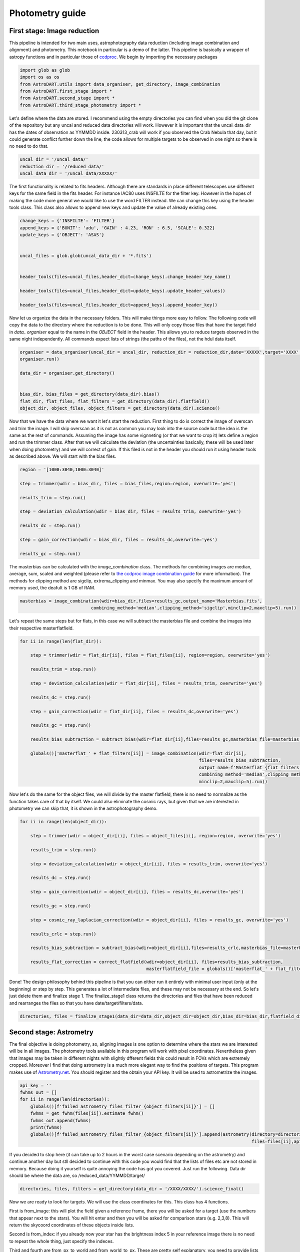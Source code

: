 .. _photometry:

Photometry guide
=========================

First stage: Image reduction 
~~~~~~~~~~~~~~~~~~~~~~~~~~~~~~~~


This pipeline is intended for two main uses, astrophotography data reduction (including image combination and alignment) and photometry. This notebook in particular is a demo of the latter. This pipeline is basically a wrapper of astropy functions and in particular those of `ccdproc <https://ccdproc.readthedocs.io/en/latest/>`_. We begin by importing the necessary packages

.. code-block:: python

    import glob as glob
    import os as os
    from AstroDART.utils import data_organiser, get_directory, image_combination
    from AstroDART.first_stage import *
    from AstroDART.second_stage import *
    from AstroDART.third_stage_photometry import *

Let's define where the data are stored. I recommend using the empty directories you can find when you did the git clone of the repository but any uncal and reduced data directories will work. However it is important that the uncal_data_dir has the dates of observation as YYMMDD inside. 230313_crab will work if you observed the Crab Nebula that day, but it could generate conflict further down the line, the code allows for multiple targets to be observed in one night so there is no need to do that.

.. code-block:: python

    uncal_dir = '/uncal_data/'
    reduction_dir = '/reduced_data/'
    uncal_data_dir = '/uncal_data/XXXXX/'

The first functionality is related to fits headers. Although there are standards in place different telescopes use different keys for the same field in the fits header. For instance IAC80 uses INSFILTE for the filter key. However in the hopes of making the code more general we would like to use the word FILTER instead. We can change this key using the header tools class. This class also allows to append new keys and update the value of already existing ones.


.. code-block:: python

    change_keys = {'INSFILTE': 'FILTER'}
    append_keys = {'BUNIT': 'adu', 'GAIN' : 4.23, 'RON' : 6.5, 'SCALE': 0.322}
    update_keys = {'OBJECT': 'ASAS'}


    uncal_files = glob.glob(uncal_data_dir + '*.fits')


    header_tools(files=uncal_files,header_dict=change_keys).change_header_key_name()

    header_tools(files=uncal_files,header_dict=update_keys).update_header_values()

    header_tools(files=uncal_files,header_dict=append_keys).append_header_key()

Now let us organize the data in the necessary folders. This will make things more easy to follow. The following code will copy the data to the directory where the reduction is to be done. This will only copy those files that have the target field in *data_ organiser* equal to the name in the *OBJECT* field in the header. This allows you to reduce targets observed in the same night independently. All commands expect lists of strings (the paths of the files), not the hdul data itself.

.. code-block:: python

    organiser = data_organiser(uncal_dir = uncal_dir, reduction_dir = reduction_dir,date='XXXXX',target='XXXX',overwrite='yes')
    organiser.run()

    data_dir = organiser.get_directory()


    bias_dir, bias_files = get_directory(data_dir).bias()
    flat_dir, flat_files, flat_filters = get_directory(data_dir).flatfield()
    object_dir, object_files, object_filters = get_directory(data_dir).science()

Now that we have the data where we want it let's start the reduction. First thing to do is correct the image of overscan and trim the image. I will skip overscan as it is not as common you may look into the source code but the idea is the same as the rest of commands. Assuming the image has some vignneting (or that we want to crop it) lets define a region and run the trimmer class. After that we will calculate the deviation (the uncertainties basically, these will be used later when doing photometry) and we will correct of gain. If this filed is not in the header you should run it using header tools as described above. We will start with the bias files.

.. code-block:: python

    region = '[1000:3040,1000:3040]'

    step = trimmer(wdir = bias_dir, files = bias_files,region=region, overwrite='yes')

    results_trim = step.run()

    step = deviation_calculation(wdir = bias_dir, files = results_trim, overwrite='yes')

    results_dc = step.run()

    step = gain_correction(wdir = bias_dir, files = results_dc,overwrite='yes')

    results_gc = step.run()

The masterbias can be calculated with the *image_combination* class. The methods for combining images are median, average, sum, scaled and weighted (please refer to `the ccdproc image combination guide <https://ccdproc.readthedocs.io/en/latest/image_combination.html>`_ for more information). The methods for clipping method are sigclip, extrema_clipping and minmax. You may also specify the maximum amount of memory used, the deafult is 1 GB of RAM.

.. code-block:: python

    masterbias = image_combination(wdir=bias_dir,files=results_gc,output_name='Masterbias.fits',
                               combining_method='median',clipping_method='sigclip',minclip=2,maxclip=5).run()


Let's repeat the same steps but for flats, in this case we will subtract the masterbias file and combine the images into their respective masterflatfield.

.. code-block:: python

    for ii in range(len(flat_dir)):

        step = trimmer(wdir = flat_dir[ii], files = flat_files[ii], region=region, overwrite='yes')

        results_trim = step.run()

        step = deviation_calculation(wdir = flat_dir[ii], files = results_trim, overwrite='yes')

        results_dc = step.run()

        step = gain_correction(wdir = flat_dir[ii], files = results_dc,overwrite='yes')

        results_gc = step.run()

        results_bias_subtraction = subtract_bias(wdir=flat_dir[ii],files=results_gc,masterbias_file=masterbias,overwrite='yes').run()

        globals()['masterflat_' + flat_filters[ii]] = image_combination(wdir=flat_dir[ii],
                                                                        files=results_bias_subtraction,
                                                                        output_name=f'Masterflat_{flat_filters[ii]}.fits',
                                                                        combining_method='median',clipping_method='sigclip',
                                                                        minclip=2,maxclip=5).run()


Now let's do the same for the object files, we will divide by the master flatfield, there is no need to normalize as the function takes care of that by itself. We could also eliminate the cosmic rays, but given that we are interested in photometry we can skip that, it is shown in the astrophotography demo.


.. code-block:: python

    for ii in range(len(object_dir)):

        step = trimmer(wdir = object_dir[ii], files = object_files[ii], region=region, overwrite='yes')

        results_trim = step.run()

        step = deviation_calculation(wdir = object_dir[ii], files = results_trim, overwrite='yes')

        results_dc = step.run()

        step = gain_correction(wdir = object_dir[ii], files = results_dc,overwrite='yes')

        results_gc = step.run()

        step = cosmic_ray_laplacian_correction(wdir = object_dir[ii], files = results_gc, overwrite='yes')

        results_crlc = step.run()

        results_bias_subtraction = subtract_bias(wdir=object_dir[ii],files=results_crlc,masterbias_file=masterbias,overwrite='yes').run()

        results_flat_correction = correct_flatfield(wdir=object_dir[ii], files=results_bias_subtraction, 
                                                    masterflatfield_file = globals()['masterflat_' + flat_filters[ii]], overwrite='yes').run()



Done! The design philosophy behind this pipeline is that you can either run it entirely with minimal user input (only at the beginning) or step by step. This generates a lot of intermediate files, and these may not be necessary at the end. So let's just delete them and finalize stage 1. The finalize_stage1 class returns the directories and files that have been reduced and rearranges the files so that you have date/target/filters/data.

.. code-block:: python

    directories, files = finalize_stage1(data_dir=data_dir,object_dir=object_dir,bias_dir=bias_dir,flatfield_dir=flat_dir).run()



Second stage: Astrometry
~~~~~~~~~~~~~~~~~~~~~~~~~~~~~~~~

The final objective is doing photometry, so, aligning images is one option to determine where the stars we are interested will be in all images. The photometry tools available in this program will work with pixel coordinates. Nevertheless given that images may be taken in different nights with slightly dfferent fields this could result in FOVs which are extremely cropped. Moreover I find that doing astrometry is a much more elegant way to find the positions of targets. This program makes use of `Astrometry.net <https://nova.astrometry.net/>`_. You should register and the obtain your API key. It will be used to astrometrize the images.

.. code-block:: python

    api_key = ''
    fwhms_out = []
    for ii in range(len(directories)):
        globals()[f'failed_astrometry_files_filter_{object_filters[ii]}'] = []
        fwhms = get_fwhm(files[ii]).estimate_fwhm()
        fwhms_out.append(fwhms)
        print(fwhms)
        globals()[f'failed_astrometry_files_filter_{object_filters[ii]}'].append(astrometry(directory=directories[ii],
                                                                                            files=files[ii],api_key=api_key,fwhm=fwhms).run())


If you decided to stop here (it can take up to 2 hours in the worst case scenario depending on the astrometry) and continue another day but stll decided to continue with this code you would find that the lists of files etc are not stored in memory. Because doing it yourself is quite annoying the code has got you covered. Just run the following. Data dir should be where the data are, so /reduced_data/YYMMDD/target/

.. code-block:: python

    directories, files, filters = get_directory(data_dir = '/XXXX/XXXX/').science_final()


Now we are ready to look for targets. We will use the class coordinates for this. This class has 4 functions. 

First is from_image: this will plot the field given a reference frame, there you will be asked for a target (use the numbers that appear next to the stars). You will hit enter and then you will be asked for comparison stars (e.g. 2,3,8). This will return the skycoord coordinates of these objects inside lists.

Second is from_index: if you already now your star has the brightness index 5 in your reference image there is no need to repeat the whole thing, just specify the indeces.

Third and fourth are from_px_to_world and from_world_to_px. These are pretty self explanatory, you need to provide lists (even for only one target).


.. code-block:: python

    target, comparison = coordinates(files=files[0],reference_frame=0).from_image()

If we want to convert these world coordinates to pixel coordinates we would do the following.

.. code-block:: python

    target_in_px = []
    comparison_in_px = []

    for ii in range(len(files)):

        target_in_px_filter = coordinates(files=files[ii],world_coordinates=target).world_to_px()
        target_in_px.append(target_in_px_filter) 

    for ii in range(len(comparison)):
        comparison_in_px_filters = []
        for jj in range(len(files)):
            comparison_in_px_filter = coordinates(files=files[jj],world_coordinates=comparison[ii]).world_to_px()
            comparison_in_px_filters.append(comparison_in_px_filter) 
        
        comparison_in_px.append(comparison_in_px_filters)


Third stage: Photometry
~~~~~~~~~~~~~~~~~~~~~~~~~~~~~~~~

Photometry is where the user has to decide what to do the most. Let's go one step at a time. First the photometry method you will use; options are either sky or pixel, this refers to which type of coordinates will be used. The next is the aperture type which can be fwhm or custom. In the first case the fwhm of the image will be determined. The gist is that first sources are detected, the centroid that is, next the radial size of the fwhm is obtained as the average in each direction around the centroid where the flux drops by half. This is computed for all sources in one frame and the average of all of them is the FWHM. If selected the radius, annulus and dannulus will be 2.5, 3.5 and 4.5 times the FWHM. The other option is custom, in this case all these fields are specified by the user, in pixels or in arcseconds (both as float numbers). 


Because we are interested in doing science we want the time format to be in bjd_tdb (barycentric julian date in temps dynamique barycentrique) we need to know where the observations took place, to account for the time it took light to get to where we observed. The location can be specified as a string if it is a well know observatory, such as Observatorio del Teide, OT, or as a list with latitude, longitude and height, all floats in degrees and meters respectively.

We can also do photometry of 1 single object using single coord, or a target and some comparisons using target_coord and comparison_coord

Example of FWHM photometry using sky coordinates at Observatorio del Teide below.

Note that it is necessary to specify filters used as well. If save_data is True an .h5 file will be generated containing all information (coords, timestamps in bjd_tdb, flux, flux_err, mag (with respect to a zero mag which is 25 by default) and mag_err. 


.. code-block:: python

    step = photometry(phot_method='sky',aperture_type='fwhm',files=files,filters=filters,obs_location='OT',
                  target_coord = target, comparison_coord=comparison,save_results=True,save_data_dir='/XXXX/XXX/')

If we wanted to do it with custom apertures with pixel photometry we could do the following.

.. code-block:: python

    step = photometry(phot_method='pixel',aperture_type='custom',radius_phot=15,
                  radius_annulus=20,radius_dannulus=25,files=files,
                  filters=filters,obs_location='OT',target_coord = target_in_px,
                  comparison_coord=comparison_in_px,
                  save_results=True,save_data_dir='/XXXX/XXX/')

Finally we would run the code, this will return a dictionary with the same information stored in the .h5 file, in case you want to quickly do some light curve analysis. For the multi_coord we would do.

.. code-block:: python

    photometry_results = step.run_multi_coord()

Done!! This is the end of stage 3 and the photometry guide. You can now do real science!! I will upload exoplanet and eclipsing binary light curve analysis at a later time but in the mean time I recommend you look into PyTransit, Pylightcurve and Phoebe2 for this purpose.



